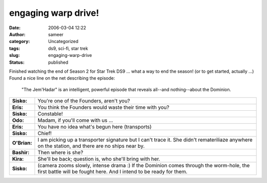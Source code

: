 engaging warp drive!
####################
:date: 2006-03-04 12:22
:author: sameer
:category: Uncategorized
:tags: ds9, sci-fi, star trek
:slug: engaging-warp-drive
:status: published

Finished watching the end of Season 2 for Star Trek DS9 ... what a way to end the season! (or to get started, actually ...) Found a nice line on the net describing the episode:

   "The Jem'Hadar" is an intelligent, powerful episode that reveals all--and nothing--about the Dominion.

|quark|

+--------------+--------------------------------------------------------------------+
| **Sisko:**   | You're one of the Founders, aren't you?                            |
+--------------+--------------------------------------------------------------------+
| **Eris:**    | You think the Founders would waste their time with you?            |
+--------------+--------------------------------------------------------------------+
| **Sisko:**   | Constable!                                                         |
+--------------+--------------------------------------------------------------------+
| **Odo:**     | Madam, if you'll come with us ...                                  |
+--------------+--------------------------------------------------------------------+
| **Eris:**    | You have no idea what's begun here (transports)                    |
+--------------+--------------------------------------------------------------------+
| **Sisko:**   | Chief!                                                             |
+--------------+--------------------------------------------------------------------+
| **O'Brian:** | I am picking up a transporter signature but I can't trace it.      |
|              | She didn't remateriliaze anywhere on the station, and there are no |
|              | ships near by.                                                     |
+--------------+--------------------------------------------------------------------+
| **Bashir:**  | Then where is she?                                                 |
+--------------+--------------------------------------------------------------------+
| **Kira:**    | She'll be back; question is, who she'll bring with her.            |
+--------------+--------------------------------------------------------------------+
| **Sisko:**   | (camera zooms slowly, intense drama :) If the Dominion comes       |
|              | through the worm-hole, the first battle will be fought here. And I |
|              | intend to be ready for them.                                       |
+--------------+--------------------------------------------------------------------+

.. |quark| image:: http://www.it.iitb.ac.in/%7Esameerds/eris.png

